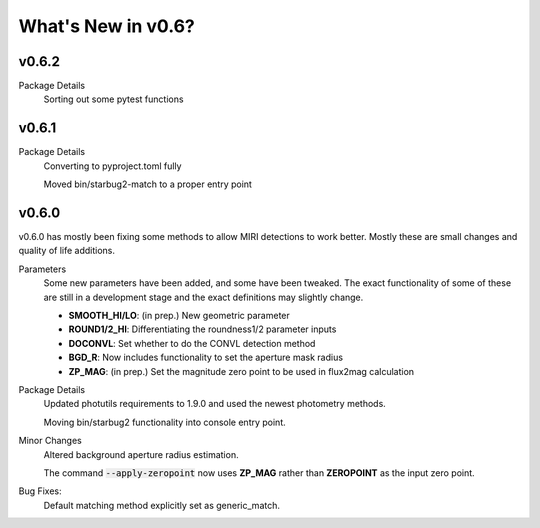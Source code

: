 *******************
What's New in v0.6?
*******************

v0.6.2
------

Package Details
    Sorting out some pytest functions

v0.6.1
------

Package Details
    Converting to pyproject.toml fully
    
    Moved bin/starbug2-match to a proper entry point

v0.6.0
------

v0.6.0 has mostly been fixing some methods to allow MIRI detections to work better. Mostly these are small changes and quality of life additions.

Parameters
    Some new parameters have been added, and some have been tweaked. The exact functionality of some of these are still in a development stage and the exact definitions may slightly change.

    - **SMOOTH_HI/LO**: (in prep.) New geometric parameter
    
    - **ROUND1/2_HI**: Differentiating the roundness1/2 parameter inputs

    - **DOCONVL**: Set whether to do the CONVL detection method

    - **BGD_R**: Now includes functionality to set the aperture mask radius

    - **ZP_MAG**: (in prep.) Set the magnitude zero point to be used in flux2mag calculation


Package Details
    Updated photutils requirements to 1.9.0 and used the newest photometry methods. 

    Moving bin/starbug2 functionality into console entry point.
    
Minor Changes
    Altered background aperture radius estimation.

    The command :code:`--apply-zeropoint` now uses **ZP_MAG** rather than **ZEROPOINT** as the input zero point.

Bug Fixes:
    Default matching method explicitly set as generic_match.
